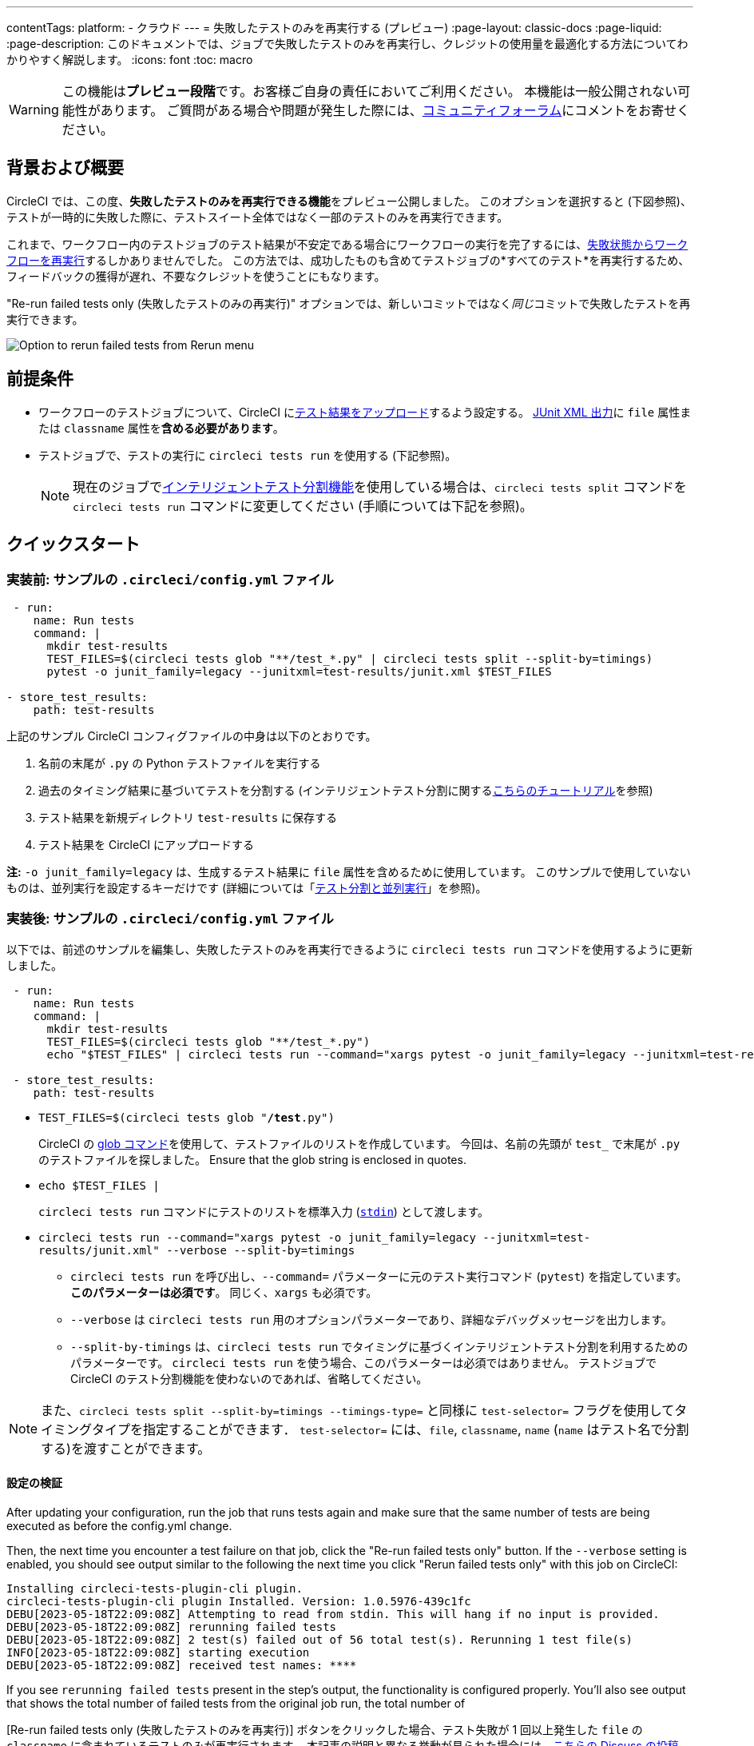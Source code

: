 ---

contentTags:
  platform:
  - クラウド
---
= 失敗したテストのみを再実行する (プレビュー)
:page-layout: classic-docs
:page-liquid:
:page-description: このドキュメントでは、ジョブで失敗したテストのみを再実行し、クレジットの使用量を最適化する方法についてわかりやすく解説します。
:icons: font
:toc: macro

:toc-title:

WARNING: この機能は**プレビュー段階**です。お客様ご自身の責任においてご利用ください。 本機能は一般公開されない可能性があります。 ご質問がある場合や問題が発生した際には、link:https://discuss.circleci.com/t/product-launch-re-run-failed-tests-only/47775/[コミュニティフォーラム]にコメントをお寄せください。

[#motivation-and-introduction]
== 背景および概要

CircleCI では、この度、**失敗したテストのみを再実行できる機能**をプレビュー公開しました。 このオプションを選択すると (下図参照)、テストが一時的に失敗した際に、テストスイート全体ではなく一部のテストのみを再実行できます。

これまで、ワークフロー内のテストジョブのテスト結果が不安定である場合にワークフローの実行を完了するには、link:https://support.circleci.com/hc/en-us/articles/360050303671-How-To-Rerun-a-Workflow[失敗状態からワークフローを再実行]するしかありませんでした。 この方法では、成功したものも含めてテストジョブの*すべてのテスト*を再実行するため、フィードバックの獲得が遅れ、不要なクレジットを使うことにもなります。

"Re-run failed tests only (失敗したテストのみの再実行)" オプションでは、新しいコミットではなく__同じ__コミットで失敗したテストを再実行できます。

image::{{site.baseurl}}/assets/img/docs/rerun-failed-tests-option.png[Option to rerun failed tests from Rerun menu]

[#prerequisites]
== 前提条件

* ワークフローのテストジョブについて、CircleCI にxref:collect-test-data/#[テスト結果をアップロード]するよう設定する。 xref:use-the-circleci-cli-to-split-tests#junit-xml-reports[JUnit XML 出力]に `file` 属性または `classname` 属性を**含める必要があります**。
* テストジョブで、テストの実行に `circleci tests run` を使用する (下記参照)。
+
NOTE: 現在のジョブでxref:test-splitting-tutorial#[インテリジェントテスト分割機能]を使用している場合は、`circleci tests split` コマンドを `circleci tests run` コマンドに変更してください (手順については下記を参照)。

[#quickstart]
== クイックスタート

[#example-config-file-before]
=== 実装前: サンプルの `.circleci/config.yml` ファイル

```yaml
 - run:
    name: Run tests
    command: |
      mkdir test-results
      TEST_FILES=$(circleci tests glob "**/test_*.py" | circleci tests split --split-by=timings)
      pytest -o junit_family=legacy --junitxml=test-results/junit.xml $TEST_FILES

- store_test_results:
    path: test-results
```

上記のサンプル CircleCI コンフィグファイルの中身は以下のとおりです。

. 名前の末尾が `.py` の Python テストファイルを実行する
. 過去のタイミング結果に基づいてテストを分割する (インテリジェントテスト分割に関するxref:test-splitting-tutorial#[こちらのチュートリアル]を参照)
. テスト結果を新規ディレクトリ `test-results` に保存する
. テスト結果を CircleCI にアップロードする

**注:** `-o junit_family=legacy` は、生成するテスト結果に `file` 属性を含めるために使用しています。 このサンプルで使用していないものは、並列実行を設定するキーだけです (詳細については「xref:parallelism-faster-jobs#[テスト分割と並列実行]」を参照)。

[#example-config-file-after]
=== 実装後: サンプルの `.circleci/config.yml` ファイル

以下では、前述のサンプルを編集し、失敗したテストのみを再実行できるように `circleci tests run` コマンドを使用するように更新しました。

```yaml
 - run:
    name: Run tests
    command: |
      mkdir test-results
      TEST_FILES=$(circleci tests glob "**/test_*.py")
      echo "$TEST_FILES" | circleci tests run --command="xargs pytest -o junit_family=legacy --junitxml=test-results/junit.xml" --verbose --split-by=timings #--split-by=timings is optional, only use if you are using CircleCI's test splitting

 - store_test_results:
    path: test-results
```

* `TEST_FILES=$(circleci tests glob "**/test**.py")`
+
CircleCI の xref:troubleshoot-test-splitting#video-troubleshooting-globbing[glob コマンド]を使用して、テストファイルのリストを作成しています。 今回は、名前の先頭が `test_` で末尾が `.py` のテストファイルを探しました。 Ensure that the glob string is enclosed in quotes.
* `echo $TEST_FILES |`
+
`circleci tests run` コマンドにテストのリストを標準入力 (link:https://www.computerhope.com/jargon/s/stdin.htm[`stdin`]) として渡します。
* `circleci tests run --command="xargs pytest -o junit_family=legacy --junitxml=test-results/junit.xml" --verbose --split-by=timings`
** `circleci tests run` を呼び出し、`--command=` パラメーターに元のテスト実行コマンド (`pytest`) を指定しています。 **このパラメーターは必須です**。 同じく、`xargs` も必須です。
** `--verbose` は `circleci tests run` 用のオプションパラメーターであり、詳細なデバッグメッセージを出力します。
** `--split-by-timings` は、`circleci tests run` でタイミングに基づくインテリジェントテスト分割を利用するためのパラメーターです。 `circleci tests run` を使う場合、このパラメーターは必須ではありません。 テストジョブで CircleCI のテスト分割機能を使わないのであれば、省略してください。

NOTE: また、`circleci tests split --split-by=timings --timings-type=` と同様に `test-selector=` フラグを使用してタイミングタイプを指定することができます．  `test-selector=` には、`file`, `classname`, `name` (`name` はテスト名で分割する)を渡すことができます。

[#verify-the-configuration]
==== 設定の検証

After updating your configuration, run the job that runs tests again and make sure that the same number of tests are being executed as before the config.yml change.

Then, the next time you encounter a test failure on that job, click the "Re-run failed tests only" button.  If the `--verbose` setting is enabled, you should see output similar to the following the next time you click "Rerun failed tests only" with this job on CircleCI:

```sh
Installing circleci-tests-plugin-cli plugin.
circleci-tests-plugin-cli plugin Installed. Version: 1.0.5976-439c1fc
DEBU[2023-05-18T22:09:08Z] Attempting to read from stdin. This will hang if no input is provided.
DEBU[2023-05-18T22:09:08Z] rerunning failed tests
DEBU[2023-05-18T22:09:08Z] 2 test(s) failed out of 56 total test(s). Rerunning 1 test file(s)
INFO[2023-05-18T22:09:08Z] starting execution
DEBU[2023-05-18T22:09:08Z] received test names: ****
```

If you see `rerunning failed tests` present in the step's output, the functionality is configured properly.  You'll also see output that shows the total number of failed tests from the original job run, the total number of

[Re-run failed tests only (失敗したテストのみを再実行)] ボタンをクリックした場合、テスト失敗が 1 回以上発生した `file` の `classname` に含まれているテストのみが再実行されます。 本記事の説明と異なる挙動が見られた場合には、link:https://discuss.circleci.com/t/product-launch-re-run-failed-tests-only/47775/[こちらの Discuss の投稿 (英語)] にてお問い合わせください。

[#additional-examples]
== 他のサンプル

[#configure-a-job-running-ruby-rspec-tests]
=== Ruby (RSpec) テストを実行するジョブの設定

. Gemfile に以下の gem を追加します。
+
```bash
gem 'rspec_junit_formatter'
```
. `circleci tests run` を使うようにテストコマンドを更新します。
+
```yaml
 - run: mkdir ~/rspec
 - run:
    command: |
      circleci tests glob "spec/**/*_spec.rb" | circleci tests run --command="xargs bundle exec rspec --format progress --format RspecJunitFormatter -o ~/rspec/rspec.xml" --verbose --split-by=timings
```
. `glob` コマンドは、必要に応じて調整してください。 テスト結果を `rspec` に対応した形式で出力する方法については、「xref:collect-test-data#rspec[テストデータの収集]」の RSpec に関するセクションを参照してください。 **現在のジョブでxref:test-splitting-tutorial#[インテリジェントテスト分割機能]を使用している場合は、`circleci tests split` コマンドを `circleci tests run` コマンドに変更し、`--split-by=timings` パラメーターを付けてください。**

[#configure-a-job-running-ruby-cucumber-tests]
=== Ruby (Cucumber) テストを実行するジョブの設定

. 以下のようにテストコマンドを更新します。
+
```yaml
- run: mkdir -p ~/cucumber
- run:
    command: |
    circleci tests glob "features/**/*.feature" | circleci tests run --command="xargs bundle exec cucumber --format junit --out ~/cucumber/junit.xml" --verbose --split-by=timings
```
. `glob` コマンドは、必要に応じて調整してください。 テスト結果を `Cucumber` に対応した形式で出力する方法については、「xref:collect-test-data#cucumber[テストデータの収集]」の Cucumber に関するセクションを参照してください。 **現在のジョブでxref:test-splitting-tutorial#[インテリジェントテスト分割機能]を使用している場合は、`circleci tests split` コマンドを `circleci tests run` コマンドに変更し、`--split-by=timings` パラメーターを付けてください。**

[#configure-a-job-running-cypress-tests]
=== Cypress テストを実行するジョブの設定

. link:https://www.npmjs.com/package/cypress-circleci-reporter[cypress-circleci-reporter] を使用します。  これを `.circleci/config.yml` でインストールするか、`package.json` に追加してください。 `.circleci/config.yml` でインストールする場合は次のように指定します。
+
```yaml
  #add required reporters (or add to package.json)
  -run:
    name: Install coverage reporter
    command: |
      npm install --save-dev cypress-circleci-reporter
```
. `cypress-circleci-reporter` と `circleci tests run` を組み合わせて実行し、CircleCI にテスト結果をアップロードします。
+
```yaml
     -run:
        name: run tests
        command: |
          mkdir test_results
          cd ./cypress
          npm ci
          npm run start &
          circleci tests glob "cypress/**/*.cy.js" | circleci tests run --command="xargs npx cypress run --reporter cypress-circleci-reporter --spec" --verbose --split-by=timings #--split-by=timings is optional, only use if you are using CircleCI's test splitting

     - store_test_results
        path: test_results
```
+
`glob` コマンドの部分は、ニーズにあわせて調整してください。  **現在のジョブでxref:test-splitting-tutorial#[インテリジェントテスト分割機能]を使用している場合は、`circleci tests split` コマンドを `circleci tests run` コマンドに変更し、`--split-by=timings` パラメーターを付けてください。**

[#configure-a-job-running-javascript-typescript-jest-tests]
=== Javascript/Typescript (Jest) テストを実行するジョブの設定

. `jest-junit` 依存関係をインストールします。 この処理は `.circleci/config.yml` に以下のように追加します。
+
```yaml
  - run:
      name: Install JUnit coverage reporter
      command: yarn add --dev jest-junit
```
+
または、link:https://www.npmjs.com/package/jest-junit[こちらの使用手順 (英語)] に従い、`jest.config.js` ファイルに依存関係を追加します。
. 以下のようにテストコマンドを更新します。
+
```yaml
- run:
    command: |
      npx jest --listTests | circleci tests run --command=“JEST_JUNIT_ADD_FILE_ATTRIBUTE=true xargs npx jest --config jest.config.js --runInBand --” --verbose --split-by=timings
    environment:
      JEST_JUNIT_OUTPUT_DIR: ./reports/
  - store_test_results:
      path: ./reports/
```
. `npx jest --listTests` コマンドは、必要に応じて調整してください。 テスト結果を `jest` に対応した形式で出力する方法については、「xref:collect-test-data#jest[テストデータの収集]」の Jest に関するセクションを参照してください。 **現在のジョブでxref:test-splitting-tutorial#[インテリジェントテスト分割機能]を使用している場合は、`circleci tests split` コマンドを `circleci tests run` コマンドに変更し、`--split-by=timings` パラメーターを付けてください。**
+
`JEST_JUNIT_ADD_FILE_ATTRIBUTE=true` は、`file` 属性の存在を確認するために設定しています。 `.circleci/config.yml` で設定する代わりに、`addFileAttribute= "true"` 属性を利用して `jest.config.js` ファイルに `JEST_JUNIT_ADD_FILE_ATTRIBUTE=true` を追加することもできます。

[#configure-a-job-running-playwright-tests]
=== Playwright のテストを実行するジョブの設定

. `circleci tests run` を使うようにテストコマンドを更新します。
+
```yaml
 - run:
    command: |
      mkdir test-results #can also be switched out for passing PLAYWRIGHT_JUNIT_OUTPUT_NAME directly to Playwright
      pnpm run serve &
      TESTFILES = $(circleci tests glob "specs/e2e/**/*.spec.ts")
      echo "$TESTFILES" | circleci tests run --command="xargs pnpm playwright test --config=playwright.config.ci.ts --reporter=junit" --verbose --split-by=timings
```
. `glob` コマンドは、必要に応じて調整してください。 **現在のジョブでxref:test-splitting-tutorial#[インテリジェントテスト分割機能]を使用している場合は、`circleci tests split` コマンドを `circleci tests run` コマンドに変更し、`--split-by=timings` パラメーターを付けてください。** テスト分割を使用しない場合は、`--split-by=timings` を省略できます。 注：link:https://playwright.dev/docs/test-reporters#junit-reporter[Playwrightの既にビルドインされている flag]（`PLAYWRIGHT_JUNIT_OUTPUT_NAME`）を使用して、JUnit XML 出力ディレクトリを指定することも可能です。
+
NOTE: Ensure that you are using version 1.34.2 or later of Playwright. Earlier versions of Playwright may not output JUnit XML in a format that is compatible with this feature.

[#output-test-files-only]
=== Output test files only

If your testing set-up on CircleCI is not compatible with invoking your test runner in the `circleci tests run` command, you can opt to use `circleci tests run` to receive the file names, output the file names, and save the file names to a temporary location.  You can then subsequently invoke your test runner using the outputted file names.

コード例

```yaml
 - run:
    command: |
      circleci tests glob "src/**/*js" | circleci tests run --command ">files.txt xargs echo" --verbose --split-by=timings > files.txt #split-by=timings is optional
```

The snippet above will write the list of test file names to `files.txt`.  On a non-rerun, this list will be all of the test file names.  On a "re-run", the list will be a subset of file names (the test file names that had at least 1 test failure in the previous run).  You can pass the list of test file names from `files.txt` into, for example, your custom `makefile`.

[#known-limitations]
== 既知の制限

* 失敗したテストのみを再実行する場合、再実行後のジョブの実行時にタイミングに基づくテスト分割の効率が想定より低くなることがあります。これは、テストのうち、失敗して再実行されたものの結果だけが保存されるためです。
* 現時点では、テストを実行する Orb とこの新機能を組み合わせることはできません。
* シェルスクリプトを呼び出してテストを実行する場合、`circleci tests run` は `circleci/config.yml` ではなく**シェルスクリプト内**に記載してください。
* "Re-run failed tests only (失敗したテストのみを再実行)" 機能では、組織のワークスペースのxref:persist-data#custom-storage-usage[保持期間]を超えたジョブを再実行することはできません。
* ジョブでコードカバレッジレポートのアップロードを行う場合、link:https://discuss.circleci.com/t/product-launch-re-run-failed-tests-only-circleci-tests-run/47775/3?u=sebastian-lerner[再実行中に問題が発生することがあります]。

[#FAQs]
== FAQ

**質問:** 不明点や問題がある場合の問い合わせ先はどこですか？

**回答:** link:https://discuss.circleci.com/t/product-launch-re-run-failed-tests-only/47775/[こちらの Discuss の投稿]にコメントとしてお問い合わせください。

---

**質問:** この機能では、テストが個別に再実行されますか？

**回答:** いいえ。本機能では、テスト失敗が 1 回以上発生した `classnames` または `file` を再実行します。

---

**質問:** `.circleci/config.yml` ファイルで `circleci tests run` を設定していない場合、この機能を使うとどうなりますか？

**回答:** ワークフローの再実行時に、失敗したテストも含むすべてのテストが実行されます。 実質的に、"Rerun workflow from failed (失敗状態からワークフローを再実行)" と同じ効果です。

---

**質問:** `.circleci/config.yml` ファイルで `circleci tests run` を使用し、CircleCI へのテスト結果のアップロードはジョブに設定していない場合、この機能を使うとどうなりますか？

**回答:** ジョブが失敗します。

---

**質問:** "Re-run failed tests only (失敗したテストのみを再実行)" オプションはいつ使用できますか？

**回答:** 現時点では、このオプションは "Re-run workflow from failed (失敗したワークフローを再実行)" オプションと同時に表示されます。

---

**質問:** このページに示されていないテストフレームワークでも、この機能を使用できますか？

**回答:** はい。前述のxref:#prerequisites[前提条件]を満たしているジョブであれば、本機能は利用可能です。 この "Re-run failed tests only (失敗したテストのみを再実行)" 機能は、テストランナーおよびテストフレームワークに依存しません。 「xref:collect-test-data#[テストデータの収集]」の手順に従って、ジョブでテスト結果をアップロードしてください。 一部のデフォルト設定では `classname` と `file` が結果に含まれないため、ジョブの調整が必要になります。

「xref:#quickstart[クイックスタート]」セクションを参考に、テストコマンドで `circleci tests run` を使うように編集してください。

問題が発生した場合は、link:https://discuss.circleci.com/t/product-launch-re-run-failed-tests-only/47775/[こちらの Discuss の投稿]にコメントをお寄せください。

---

**質問:** CircleCI Web アプリでは、"Re-run failed tests only (失敗したテストのみを再実行)" でジョブを再実行したかどうかを確認できますか？

**回答:** 現時点ではできません。

---

**質問:** ジョブを再実行するときに、並列実行とテスト分割を使用するとどうなりますか？

**回答:** ジョブの `parallelism` キーで指定された数のコンテナまたは仮想マシン (VM) がスピンアップします。  ただし、これらの並列コンテナ/VM 全体でテストが分割されるので、各並列コンテナ/VM のテスト実行ステップではテストの一部のみが実行されるか、テストの実行自体が行われません。  たとえば、`parallelism` を 8 に設定しても、テスト数によっては、テスト分割で 2 つの並列コンテナ/VM にしかテストが "割り当てられない" 可能性があります。 こうした場合、他 6 つの並列コンテナ/VM も起動されますが、テスト実行ステップでテストを実行することはありません。

---

**Answer:** 依存モジュールでテストがスキップされたのを見たときに失敗を報告する代わりに、テストフレームワークがスキップされたテストを無視するように、`-DfailIfNoTests=false` フラッグを追加する必要がある場合もあります。

**Question:** `circleci tests run` でテスト分割のタイミングタイプを指定することは可能ですか？

---

**Question:** `circleci tests run` でテスト分割のタイミングタイプを指定することは可能ですか？

**Answer:** はい、`circleci tests split --split-by=timings --timings-type=` と同様に、`test-selector` フラグを使用してタイミングタイプを指定することができます。  You can pass `file`, `classname`, or `name` (`name` splits by test name).

---

**Question:** Why does the re-run appear to be running all tests instead of only failed tests?

**Answer:** The most common case where this occurs is when the JUnit XML is not outputting a "file" attribute.  If you upload your test results XML to an artifact, you can inspect whether or not it has the "file" attribute.

---

**Question:** Are tests that were reported by my test runner as "Skipped" or "Ignored" re-run when I click "Rerun failed tests only"?

**Answer:** No, only test files that have at least one test case reported as "Failed" will be re-run.
---